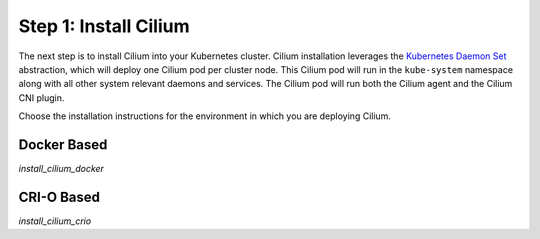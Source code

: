 .. only:: not (epub or latex or html)

    WARNING: You are looking at unreleased Cilium documentation.
    Please use the official rendered version released here:
    http://docs.cilium.io

Step 1: Install Cilium
======================

The next step is to install Cilium into your Kubernetes cluster.
Cilium installation leverages the `Kubernetes Daemon Set
<https://kubernetes.io/docs/concepts/workloads/controllers/daemonset/>`_
abstraction, which will deploy one Cilium pod per cluster node.  This
Cilium pod will run in the ``kube-system`` namespace along with all
other system relevant daemons and services.  The Cilium pod will run
both the Cilium agent and the Cilium CNI plugin.

Choose the installation instructions for the environment in which you are
deploying Cilium.

Docker Based
------------

`install_cilium_docker`

CRI-O Based
-----------

`install_cilium_crio`
